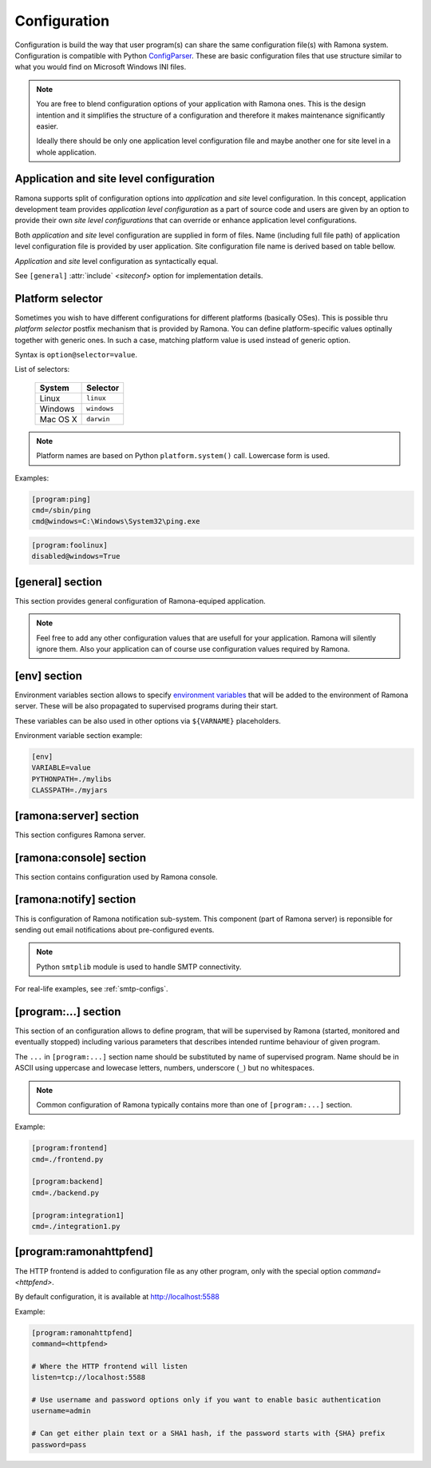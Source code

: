 Configuration
=============

Configuration is build the way that user program(s) can share the same configuration file(s) with Ramona system. Configuration is compatible with Python ConfigParser_. These are basic configuration files that use structure similar to what you would find on Microsoft Windows INI files.

.. _ConfigParser : http://docs.python.org/library/configparser.html

.. note:: 
  You are free to blend configuration options of your application with Ramona ones. This is the design intention and it simplifies the structure of a configuration and therefore it makes maintenance significantly easier.

  Ideally there should be only one application level configuration file and maybe another one for site level in a whole application.


Application and site level configuration
----------------------------------------

Ramona supports split of configuration options into *application* and *site* level configuration. In this concept, application development team provides *application level configuration* as a part of source code and users are given by an option to provide their own *site level configurations* that can override or enhance application level configurations.

Both  *application* and *site* level configuration are supplied in form of files. Name (including full file path) of application level configuration file is provided by user application. Site configuration file name is derived based on table bellow.

*Application* and *site* level configuration as syntactically equal. 

See ``[general]`` :attr:`include` *<siteconf>* option for implementation details.


Platform selector
-----------------

Sometimes you wish to have different configurations for different platforms (basically OSes).
This is possible thru *platform selector* postfix mechanism that is provided by Ramona.
You can define platform-specific values optinally together with generic ones. In such a case, matching platform value is used instead of generic option.

Syntax is ``option@selector=value``.

List of selectors:

   ===================== ================
   System                Selector
   ===================== ================
   Linux                 ``linux``
   Windows               ``windows``
   Mac OS X              ``darwin``
   ===================== ================

.. note:: Platform names are based on Python ``platform.system()`` call.
  Lowercase form is used.

Examples:

.. code-block:: ini

  [program:ping]
  cmd=/sbin/ping
  cmd@windows=C:\Windows\System32\ping.exe


.. code-block:: ini

  [program:foolinux]
  disabled@windows=True


[general] section
-----------------

This section provides general configuration of Ramona-equiped application.

.. note::

  Feel free to add any other configuration values that are usefull for your application. Ramona will silently ignore them. Also your application can of course use configuration values required by Ramona.


.. attribute:: appname

  Specifies name of application.

  .. note::
    Use of whitespaces is discourages (although possible). This value can become part of various file names, therefore it needs to respect syntax of file path and name.


  *Type*: string

  *Required*: Yes

  Example:

  .. code-block:: ini

    [general]
    appname=foobarapp


.. attribute:: include

  Ordered list of configuration files that should be loaded by Ramona. Separator of individual list items in this list is ';'.

  Magic value ``<siteconf>`` is expanded to following site level configuration file names:

    * ./site.conf
    * ./[appname]-site.conf
    * /etc/[appname].conf
    * ~/.[appname].conf

    Placeholder *[appname]* is expanded to value of ``[general]`` :attr:`appname` option.
    Relative path is evaluated from location of application main executable (e.g. containing ``ramona.console_app``).


  *Default*: ``<siteconf>``

  *Required*: No

  Example:

  .. code-block:: ini

    [general]
    include=<siteconf>


  .. code-block:: ini

    [general]
    include=/etc/foo.conf;/etc/bar.conf


.. attribute:: logdir

  Specifies path of a log directory on a filesystem. This value is then stored as a ``<logdir>`` magic value and can be used in other log configuration options.

  It allows you to ensure that all logs that are produced by Ramona (including logs from program standard streams) will be stored in single directory.

  *Magic values*:
    - ``<env>``: Use the ``LOGDIR`` environment variable to specify a location of a logging directory. If not present, use a current directory (e.g. ``.`` on POSIX) relatively to Ramona application.

  *Default*: ``<env>``

  *Required*: Yes *(but default works fine)*

  Example:

  .. code-block:: ini

    [general]
    logdir=/var/log/foo



.. attribute:: logmaxsize

  Maximum log file size prior being rotated.

  Basically a log file grows without bound unless action is taken and this can cause problems. A solution to this generic problem of log file growth is log rotation. This involves t moving of an existing log file that reach certain size to some other file name and starting fresh with an empty log file. After a period the old log files get thrown away.

  The pattern is that if a log file name is ``foobar.log`` then the first (the freshest) rotated log file name is ``foobar.log.1``, the second freshest is ``foobar.log.2`` and so on. Rotated log files are renamed in a process of a log rotation increasing a tail number by one to make a space for a newly rotated file.

  Magic values:
    - ``<inf>``: disables log rotation function.

  *Default*: 536870912 (512Mb)

  *Required*: Yes *(but default works fine)*

  Example:

  .. code-block:: ini

    [general]
    logmaxsize=1000000000


.. attribute:: logbackups

  Number of archived rotated log files, rotated log files with a higher tail number that this config value will be removed.

  Magic values:
    - ``<inf>``: infinite number of rotated log files (disabling removal of old rotated log files)

  *Default*: 3

  *Required*: Yes *(but default works fine)*

  Example:

  .. code-block:: ini

    [general]
    logmaxsize=1000000
    logbackups=2

  Then

  ::

    foobar.log
    foobar.log.1
    foobar.log.2
    foobar.log.3 <-- this one will be removed

  .. note::

    Extensive logging can lead to unwanted loss of log files due to the rotation mechanism (e.g. log files quickly exceeding :attr:`logmaxsize`). To prevent this loss, set :attr:`logbackups` to ``inf`` and remove log files manually.


.. attribute:: logcompress

  If this configuration option is enabled, rotated log files ``foobar.log.2+`` will be compressed using gzip compression.

  *Type*: boolean
    - "1", "yes", "true", or "on" for enabling this feature
    - "0", no", "false", and "off" for disaling
  
  *Default*: "on"

  *Required*: No

  Example:

  .. code-block:: ini

    [general]
    logmaxsize=1000000
    logbackups=5
    logcompress=off


[env] section
-------------

Environment variables section allows to specify `environment variables`_ that will be added to the environment of Ramona server. These will be also propagated to supervised programs during their start.

These variables can be also used in other options via ``${VARNAME}`` placeholders.

.. _`environment variables` : http://en.wikipedia.org/wiki/Environment_variable

Environment variable section example:

.. code-block:: ini

  [env]
  VARIABLE=value
  PYTHONPATH=./mylibs
  CLASSPATH=./myjars


[ramona:server] section
-----------------------

This section configures Ramona server.


.. attribute:: consoleuri

  One or multiple 'socket URIs' specifying where Ramona server should listen for console connections.
  You can specify more network interfaces, protocols or ports, URIs are comma-separated. It should be synchronized with ``[ramona:console]`` :attr:`serveruri` option where configuration of Ramona client is specified, otherwise console connection fails.

  Supported connection variants:

  - UNIX sockets (where available)
  
    - optional `query string` argument 'mode' specifies UNIX file permissions for created socket file system entry (in octal representation)

  - TCP IPv4
  - TCP IPv6

  *Default*: ``unix://.ramona.sock``

  *Default on Windows*: ``tcp://localhost:7788``

  *Required*: Yes (but default will work)

  Example:

  .. code-block:: ini

    [ramona:server]
    consoleuri=unix:///tmp/demoramona.sock?mode=0600,tcp://localhost:5566


.. attribute:: pidfile

  Specifies location of file with `process identified`_ of Ramona server. This file can be eventually used by other processes or users to look it up.

  If no or empty value is provided, no pid file is created.

  .. _`process identified`: http://en.wikipedia.org/wiki/Process_identifier
  
  .. note ::
    
    You can use environment variables in form of ``${VARNAME}``.

  *Default*: (empty)

  *Required*: No


  Example:

  .. code-block:: ini

    [ramona:server]
    pidfile=${TMP}/testramona.pid



.. attribute:: log

  Specifies where to store a log file of Ramona server.

  *Default*: ``<logdir>``

  *Required*: Yes

  Example:

  .. code-block:: ini

    [ramona:server]
    log=/var/log/foo.log


  Magic variables:
    - ``<logdir>``: can be used anywhere in a path to refer to a value of ``[general]`` :attr:`logdir` .

  .. code-block:: ini

    [general]
    logdir=./log

    [ramona:server]
    log=<logdir>


  Will result in ./log/ramona.log



  .. code-block:: ini

    [general]
    logdir=./log

    [ramona:server]
    log=<logdir>/foo.log


  Will result in ./log/foo.log


.. attribute:: loglevel

  Defines a log level respectively a verbosity of Ramona server.

  Following log levels can be used:
    ============= =============================================================================
     Level         Meaning
    ============= =============================================================================
     ``DEBUG``     Detailed information, typically of interest only when diagnosing problems. 
     ``INFO``      Confirmation that things are working as expected.
     ``WARNING``   An indication that something unexpected happened, or indicative of some problem in the near future. The software is still working as expected.
     ``ERROR``     Due to a more serious problem, the software has not been able to perform some function.
     ``CRITICAL``  A serious error, indicating that the program itself may be unable to continue running.
    ============= =============================================================================

  *Default*: ``INFO``

  *Required*: No

  Example:

  .. code-block:: ini

    [ramona:server]
    loglevel=DEBUG


[ramona:console] section
------------------------

This section contains configuration used by Ramona console.


.. attribute:: serveruri

  One 'socket URIs' specifying Ramona server connection where Ramona console should connect to.
  It should be synchronized with ``[ramona:server]`` :attr:`consoleuri` option where relevant configuration of Ramona server is specified, otherwise console connection fails.

  Supported connection variants:

  - TCP IPv4
  - TCP IPv6
  - UNIX sockets (where available)

  *Default*: ``unix://.ramona.sock``

  *Default on Windows*: ``tcp://localhost:7788``

  *Required*: Yes (but default will work)

  Example:

  .. code-block:: ini

    [ramona:console]
    serveruri=unix:///tmp/demoramona.sock



.. attribute:: history

  Specifies the location of a command history file that will be used by Ramona console to store commands issued by its user.
  It allows users to use cursor keys to navigate up and down through the history list and re-use commands found there.
  History list is persistent and is available across program restarts.

  Generic description of command history feature can be found here: http://en.wikipedia.org/wiki/Command_history

  Empty configuration value disables history function completely.

  *Default*: (command history disabled)

  *Required*: No

  Example:

  .. code-block:: ini

    [ramona:console]
    history=./.appcmdhistory


[ramona:notify] section
-----------------------

This is configuration of Ramona notification sub-system. This component (part of Ramona server) is reponsible for sending out email notifications about pre-configured events.

.. note::

  Python ``smtplib`` module is used to handle SMTP connectivity.


.. attribute:: delivery

  URL specifies a default delivery method for notifications.

  Supported scheme is currently only 'smtp'. Format of URL is ``smtp://[username][:password]@host[:port]/[?parameters]``.
    - ``username``: the name of a user that will be used during a SMTP authorization (optional)
    - ``password``: the password of a user that will be used during a SMTP authorization (optional)
    - ``host``: the server name or IP address of SMTP MTA_ (**mandatory**)
    - ``port``: the port number to be used (optional, port 25 is default)
    - ``parameters``: set of parameters that will be used to configure STMP communication in form of URI query string - separated by ``&``

      * ``tls``: if this paramater is set to `1` then TLS (Transport Layer Security) mode of the STMP connection will be enabled

  .. _MTA: http://en.wikipedia.org/wiki/Message_transfer_agent


  A missing or empty value efectively disables default delivery option.

  *Default*: (empty)

  *Required*: No

  Example:

  .. code-block:: ini

    [ramona:notify]
    delivery=smtp://mail.example.com/

For real-life examples, see :ref:`smtp-configs`.


.. attribute:: sender

  The email address of a sender which will be used in ``From:`` field of the notification email.

  Magic value ``<user>`` will result in email address constructed from a name of an OS user used to launch Ramona server.

  *Default*: ``<user>``

  *Required*: No

  Examples:

  .. code-block:: ini

    [ramona:notify]
    sender=ramona@app.foobar.com


.. attribute:: receiver

  The default email address of an recipient of notifications.

  You can provide multiple email addresses separated by comma (``,``).

  *Default*: (empty)

  *Required*: No

  Examples:

  .. code-block:: ini

    [ramona:notify]
    receiver=admin@foobar.com,moniting@foobar.com


.. attribute:: dailyat

  At what time the notifications should be used when ``daily`` period is used. The value is in the local timezone of your computer. Use the format ``HH:MM`` (24-hours).

  *Default*:  ``09:00``

  *Required*:  No

  Examples:

  .. code-block:: ini

    [ramona:notify]
    dailyat=23:00



[program:...] section
---------------------

This section of an configuration allows to define program, that will be supervised by Ramona (started, monitored and eventually stopped) including various parameters that describes intended runtime behaviour of given program.

The ``...`` in ``[program:...]`` section name should be substituted by name of supervised program. Name should be in ASCII using uppercase and lowecase letters, numbers, underscore (``_``) but no whitespaces.

.. note::

  Common configuration of Ramona typically contains more than one of ``[program:...]`` section.

Example:

.. code-block:: ini

  [program:frontend]
  cmd=./frontend.py

  [program:backend]
  cmd=./backend.py
  
  [program:integration1]
  cmd=./integration1.py
  


.. attribute:: command

  The command that is used to start a program. Ramona server will issue this command in order to change state of a program to ``STARTING`` (and eventual ``RUNNING``) status.

  The command can be either absolute (e.g. ``/path/to/foobarapp``), relative (``./bin/foobarapp``) or just application executable name (e.g. ``foobarapp``). If last option is used, the environment variable ``${PATH}`` will be searched for the executable. Programs can accept arguments, e.g. ``/path/to/foobarapp foo bar``. 

  Supervised programs should themselves not be daemons_, as Ramona server assumes it is responsible for daemonizing itself.
  See :ref:`nondaemon` section for more details.

  .. _daemons: http://en.wikipedia.org/wiki/Daemon_(computing)

  *Default*: (none)

  *Required*: Yes

  Example:

  .. code-block:: ini

    [program:dirlist]
    command=ls -l /
    command@windows=dir c:\

  .. note::

    You can take benefit of environment variables expansion when defining this option.

    .. code-block:: ini

      [program:fooapp]
      command=./fooapp -t ${TMPDIR}



.. attribute:: directory

  The directory that program should be started in. Ramona server will change a working directory to this value just prior launching relevant program. Change of directory is local only for given program.

  If no or empty value is given, no change of directory is performed, th program will be launched in a working directory of Ramona server.

  *Default*: (none)

  *Required*: No

  .. note::

    You can take benefit of environment variables expansion when defining this option.

    .. code-block:: ini

      [program:fooapp]
      directory=${TMPDIR}



.. attribute:: umask

  Specifies *mask* of the program. Mask controls which file permissions are set for files and directories when they are created.

  If no or empty value is given, to umask is set.

  **Available only on POSIX platforms.**

  *Default*: (none)

  *Required*: No

  Example:

  .. code-block:: ini

    [program:foobarapp]
    umask=002



.. attribute:: killby

  The sequence of signals that will be used to terminate a given program. Ramona server, when asked to stop a program, will send first signal (using POSIX `kill` functionality) from this sequence to given program and set its status to ``STOPPING``. If the program doesn't terminate, next signal from this sequence is sent after time defined by :attr:`stoptimeout`.

  POSIX signal names are used.

  When end of this sequence is reached, the KILL signal sent periodically to force program exit.

  *Default*:  ``TERM, INT, TERM, INT, TERM, INT, KILL``

  *Required*: No

  Example:

  .. code-block:: ini

    [program:foobarapp]
    killby=TERM,KILL


  List of useful signals:

  ======== =============
   Signal   Description
  ======== =============  
   TERM     The SIGTERM signal is sent to a process to request its termination. Unlike the SIGKILL signal, it can be caught and interpreted or ignored by the process. This allows the process to perform nice termination releasing resources and saving state if appropriate. It should be noted that SIGINT is nearly identical to SIGTERM.
   INT      The SIGINT signal is sent to a process when a user wishes to interrupt the process. This is equivalent to pressing Control-C.
   KILL     The SIGKILL signal is sent to a process to cause it to terminate immediately. In contrast to SIGTERM and SIGINT, this signal cannot be caught or ignored, and the receiving process cannot perform any clean-up upon receiving this signal.
   QUIT     The SIGQUIT signal is sent to a process when the user requests that the process perform a core dump. See :attr:`coredump`.
   ABRT     The SIGABRT signal is sent to a process to tell it to abort, i.e. to terminate. The signal is usually initiated by the process itself, but it can be sent to the process from Ramona server as well.
  ======== =============

.. attribute:: stoptimeout

  This defines a timeout interval between each terminate/kill attempt during ``STOPPING`` phase of a program life cycle. 

  *Default*: 3 *seconds*

  *Required*: No



.. attribute:: starttimeout

  How long to keep the program in a ``STARTING`` status prior switching in to ``RUNNING``.
  The program termination during ``STARTING`` period is considered as a fatal error, the termination during ``RUNNING`` period is considered as likely recoverable and restart attempt will be triggered.

  Value is in seconds and is an integer or a floating point number.

  *Default*: 0.5 *second*

  *Required*: No



.. attribute:: stdout

  Configures how to handle standard output stream of a program. Use one of magic values or specify filesystem path to file, where to store log of a stream.

  *Magic values*:
    - ``<null>`` - don't store standard output in any file
    - ``<stderr>`` - redirect standard output to standard error
    - ``<logdir>`` - use file in directory specified by :attr:`logdir`, name of the file is ``[programname]-out.log`` or ``[programname].log`` if standard error is redirected to stdout


  *Default*: ``<stderr>``

  *Required*: No



.. attribute:: stderr

  Configures how to handle standard error stream of a program. Use one of magic values or specify filesystem path to file, where to store log of a stream.

  *Magic values*:
    - ``<null>`` - don't store standard output in any file
    - ``<stdout>`` - redirect standard error to standard output
    - ``<logdir>`` - use file in directory specified by :attr:`logdir`, name of the file is ``[programname]-err.log`` or ``[programname].log`` if standard error is redirected to stdout


  *Default*: ``<logdir>``

  *Required*: No



.. attribute:: priority

  Priority is used to determine a sequence in which programs are started. Higher priority ensures sooner position in start sequence.

  Value has to be an integer, can be negative.

  *Default*: ``100``

  *Required*: No



.. attribute:: disabled

  Set program state to ``DISABLED`` - efectively excludes any option to start this program by Ramona server.

  *Type*: boolean
    - "1", "yes", "true", or "on" for disabling program
    - "0", no", "false", and "off" for keeping it enabled

  *Default*: ``no``

  *Required*: No

  Example:

  .. code-block:: ini

    [program:foobarposix]
    disabled@windows=yes



.. attribute:: coredump

  If enabled, Ramona server sets ulimit (user limit) for `core file size` (``RLIMIT_CORE``) to infinite, efectively enabling creation of core dump file when process is terminated by QUIT signal. Actual core dump is requested by ``-c`` argument in :ref:`cmdline-stop`.

  *Type*: boolean
    - "1", "yes", "true", or "on" for enabling core dump program
    - "0", no", "false", and "off" for keeping it disabled

  *Default*: ``no``

  *Required*: No



.. attribute:: autorestart

  Enables/disables auto-restart of the program. If enabled, Ramona server will automatically start the relevant supervised program when it terminates unexpectedly (e.g. crash of the program). If program is terminated using :ref:`cmdline-stop` command, it will not be restarted.

  *Type*: boolean
    - "1", "yes", "true", or "on" for enabling auto-restart feature
    - "0", no", "false", and "off" for disabling auto-restart feature

  *Default*: ``no``

  *Required*: No



.. attribute:: processgroup

  If enabled, program will be started in dedicated process group by using POSIX ``setsid(2)`` call. If disabled, program will stay in process group of Ramona server.

  *Type*: boolean
    - "1", "yes", "true", or "on" for enabling creation of own process group
    - "0", no", "false", and "off" for disabling creation of own process group

  *Default*: ``yes``

  *Required*: No

  **Available only on POSIX platforms.**



.. attribute:: logscan_stdout

  Configures log scanner for standard output stream. 
  See :ref:`features-logging` for more details. 

  Stream is scanned even if :attr:`stdout` is set to ``<null>``.

  Value is sequence of comma-separated (``,``) scanner rules. Each rule consist of `keyword` and `action` in format ``keyword>action``.

  `keyword`
    Case-insensitive string that the scanner is trying to detect in a scanned stream.

  `action`
    - ``now``: immediately send email notification using defaults from [ramona:notify]
    - ``now:<email address>``: immediately send email notification to given email address
    - ``daily``: stash notification and eventually send in daily bulk email using defaults from [ramona:notify]
    - ``daily:<email address>``: stash notification and eventually send in daily bulk email given email address


  Example:
  
  .. code-block:: ini
  
    logscan_stdout=error>now:foo2@bar.com,fatal>now,exception>now,warn>daily:foo3@bar.com
   
  The meaning is following:
     - ``error>now:foo2@bar.com`` -- Whenever keyword *error* is found in the stdout, send an email immediatelly (now) to email address *foo2@bar.com*
     - ``fatal>now`` -- Whenever keyword *fatal* is found in the stdout, send an email immediatelly (now) to the default nofitication recipient configured in ``[ramona:notify]`` :attr:`receiver` configuration option
     - ``exception>now`` -- same as fatal (above) just detecting different keyword (*exception*)
     - ``warn>daily:foo3@bar.com`` -- Cummulate all the log messages containing the keyword *warn* and send them to address *foo3@bar.com* once a day.



.. attribute:: logscan_stderr

  Same as logscan_stdout_, just scanning standard error stream.


.. _config-ramonahttpfend:

[program:ramonahttpfend]
------------------------

The HTTP frontend is added to configuration file as any other program, only with the special option `command=<httpfend>`.

By default configuration, it is available at http://localhost:5588

Example:

.. code-block:: ini
  
  [program:ramonahttpfend]
  command=<httpfend>

  # Where the HTTP frontend will listen
  listen=tcp://localhost:5588
  
  # Use username and password options only if you want to enable basic authentication
  username=admin
  
  # Can get either plain text or a SHA1 hash, if the password starts with {SHA} prefix
  password=pass


.. attribute:: listen
	
  One or multiple 'socket URIs', where the Ramona HTTP frontend will listen. 
  You can specify more network interfaces, protocols or ports, URIs are comma-separated.
    
  Supported connection variants:

  - TCP IPv4: For example: ``tcp://127.0.0.1:4455``
  - TCP IPv6: For example: ``tcp://[::1]:8877``
  - UNIX sockets  
    
    - optional parameter 'mode' specifies UNIX file permissions for created socket file system entry (in octal representation)


  *Default*:  ``tcp://localhost:5588``

  *Required*:  No


.. attribute:: username
  
  Username used for authentication to Ramona HTTP frontend. 
  The authentication will be required only if the ``username``
  option is used.
  
  *Default*:  No default

  *Required*:  No


.. attribute:: password
  
  Password to be used in combination with ``username`` for authentication. 
  If ``username`` option is used, the the ``password`` has to be specified as well --
  Ramona HTTP frontend will fail to start otherwise.
  
  The value can be either a plain text password or a SHA hash of the password.
  The SHA password hash has to be prefixed with ``{SHA}`` prefix, for example:

  .. code-block:: ini
  
     password={SHA}e5e9fa1ba31ecd1ae84f75caaa474f3a663f05f4
  
  which is a hash for word ``secret``. To generate the hash to be used for the configuration,
  you can use the following command (works on Linux):
  
  .. code-block:: sh
  
     echo -n "secret" | sha1sum
  
  *Default*:  No default

  *Required*:  No
  

